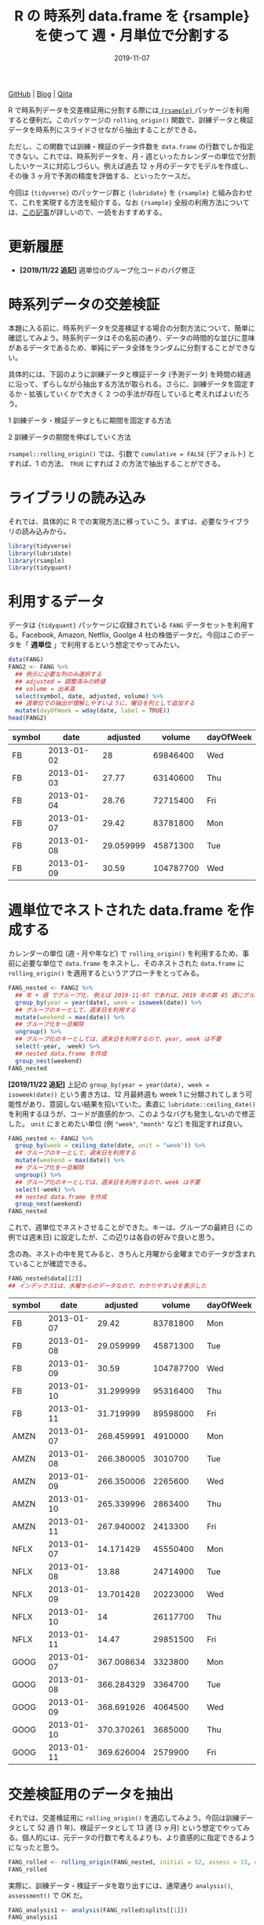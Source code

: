 #+STARTUP: folded indent
#+PROPERTY: header-args:R :results output :exports both :colnames yes
#+PROPERTY: header-args:R+ :session *R:blog* :eval never-export
#+OPTIONS: author:nil H:6 toc:nil
#+HUGO_BASE_DIR: ~/Dropbox/repos/github/five-dots/blog
#+HUGO_SECTION: post/2019/11/

#+TITLE: R の 時系列 data.frame を {rsample} を使って 週・月単位で分割する
#+DATE: 2019-11-07
#+HUGO_CATEGORIES: programming
#+HUGO_TAGS: r
#+HUGO_CUSTOM_FRONT_MATTER: :toc true

[[https://github.com/five-dots/notes/blob/master/lang/r/general/df_roll_split/df_roll_split.org][GitHub]] | [[https://objective-boyd-9b8f29.netlify.app/2019/11/df_roll_split/][Blog]] | [[https://qiita.com/five-dots/items/46fc5c9505b111106e1c][Qiita]]

R で時系列データを交差検証用に分割する際には[[https://github.com/tidymodels/rsample][ ={rsample}= ]]パッケージを利用すると便利だ。このパッケージの =rolling_origin()= 関数で、訓練データと検証データを時系列にスライドさせながら抽出することができる。

ただし、この関数では訓練・検証のデータ件数を =data.frame= の行数でしか指定できない。これでは、時系列データを、月・週といったカレンダーの単位で分割したいケースに対応しづらい。例えば過去 12 ヶ月のデータでモデルを作成し、その後 3 ヶ月で予測の精度を評価する、といったケースだ。

今回は ={tidyverse}= のパッケージ群と ={lubridate}= を ={rsample}= と組み合わせて、これを実現する方法を紹介する。なお ={rsample}= 全般の利用方法については、[[https://blog.hoxo-m.com/entry/2019/06/08/220307][この記事]]が詳しいので、一読をおすすめする。

* 更新履歴

- *[2019/11/22 追記]* 週単位のグループ化コードのバグ修正

* 時系列データの交差検証

本題に入る前に、時系列データを交差検証する場合の分割方法について、簡単に確認してみよう。時系列データはその名前の通り、データの時間的な並びに意味があるデータであるため、単純にデータ全体をランダムに分割することができない。

具体的には、下図のように訓練データと検証データ (予測データ) を時間の経過に沿って、ずらしながら抽出する方法が取られる。さらに、訓練データを固定するか・拡張していくかで大きく 2 つの手法が存在していると考えればよいだろう。

1 訓練データ・検証データともに期間を固定する方法
#+attr_html:
[[https://dl.dropboxusercontent.com/s/hyoffkb4cxjjqlq/roll_splits.png]]

2 訓練データの期間を伸ばしていく方法
#+attr_html:
[[https://dl.dropboxusercontent.com/s/x7cvidzm7mg1ll3/roll_splits_expand.png]]

=rsampel::rolling_origin()= では、引数で =cumulative = FALSE= (デフォルト) とすれば、1 の方法、 =TRUE= にすれば 2 の方法で抽出することができる。

* ライブラリの読み込み

それでは、具体的に R での実現方法に移っていこう。まずは、必要なライブラリの読み込みから。

#+begin_src R :results silent
library(tidyverse)
library(lubridate)
library(rsample)
library(tidyquant)
#+end_src

* 利用するデータ

データは ={tidyquant}= パッケージに収録されている =FANG= データセットを利用する。Facebook, Amazon, Netflix, Goolge 4 社の株価データだ。今回はこのデータを「 *週単位* 」で利用するという想定でやってみたい。

#+begin_src R :results value
data(FANG)
FANG2 <- FANG %>%
  ## 例示に必要な列のみ選択する
  ## adjusted = 調整済みの終値
  ## volume = 出来高
  select(symbol, date, adjusted, volume) %>%
  ## 週単位での抽出が理解しやすいように、曜日を列として追加する
  mutate(dayOfWeek = wday(date, label = TRUE))
head(FANG2)
#+end_src

#+RESULTS[72b84b2d063f22903d982cdfe1f39d1521b05168]:
| symbol |       date |  adjusted |    volume | dayOfWeek |
|--------+------------+-----------+-----------+-----------|
| FB     | 2013-01-02 |        28 |  69846400 | Wed       |
| FB     | 2013-01-03 |     27.77 |  63140600 | Thu       |
| FB     | 2013-01-04 |     28.76 |  72715400 | Fri       |
| FB     | 2013-01-07 |     29.42 |  83781800 | Mon       |
| FB     | 2013-01-08 | 29.059999 |  45871300 | Tue       |
| FB     | 2013-01-09 |     30.59 | 104787700 | Wed       |

* 週単位でネストされた data.frame を作成する

カレンダーの単位 (週・月や年など) で =rolling_origin()= を利用するため、事前に必要な単位で =data.frame= をネストし、そのネストされた =data.frame= に =rolling_origin()= を適用するというアプローチをとってみる。

#+begin_src R :exports code
FANG_nested <- FANG2 %>%
  ## 年 + 週 でグループ化. 例えば 2019-11-07 であれば、2019 年の第 45 週にグループ化される
  group_by(year = year(date), week = isoweek(date)) %>%
  ## グループのキーとして、週末日を利用する
  mutate(weekend = max(date)) %>%
  ## グループ化を一旦解除
  ungroup() %>%
  ## グループ化のキーとしては、週末日を利用するので、year, week は不要
  select(-year, -week) %>%
  ## nested data.frame を作成
  group_nest(weekend)
FANG_nested
#+end_src

*[2019/11/22 追記]*
上記の =group_by(year = year(date), week = isoweek(date))= という書き方は、12 月最終週も week 1 に分類されてしまう可能性があり、意図しない結果を招いていた。素直に =lubridate::ceiling_date()= を利用するほうが、コードが直感的かつ、このようなバグも発生しないので修正した。 =unit= にまとめたい単位 (例 ="week"=, ="month"= など) を指定すれば良い。

#+begin_src R
FANG_nested <- FANG2 %>%
  group_by(week = ceiling_date(date, unit = "week")) %>%
  ## グループのキーとして、週末日を利用する
  mutate(weekend = max(date)) %>%
  ## グループ化を一旦解除
  ungroup() %>%
  ## グループ化のキーとしては、週末日を利用するので、week は不要
  select(-week) %>%
  ## nested data.frame を作成
  group_nest(weekend)
FANG_nested
#+end_src

#+RESULTS:
#+begin_example
# A tibble: 209 x 2
   weekend    data             
   <date>     <list>           
 1 2013-01-04 <tibble [12 × 5]>
 2 2013-01-11 <tibble [20 × 5]>
 3 2013-01-18 <tibble [20 × 5]>
 4 2013-01-25 <tibble [16 × 5]>
 5 2013-02-01 <tibble [20 × 5]>
 6 2013-02-08 <tibble [20 × 5]>
 7 2013-02-15 <tibble [20 × 5]>
 8 2013-02-22 <tibble [16 × 5]>
 9 2013-03-01 <tibble [20 × 5]>
10 2013-03-08 <tibble [20 × 5]>
# … with 199 more rows
#+end_example

これで、週単位でネストさせることができた。キーは、グループの最終日 (この例では週末日) に設定したが、この辺りは各自の好みで良いと思う。

念の為、ネストの中を見てみると、きちんと月曜から金曜までのデータが含まれていることが確認できる。

#+begin_src R :results value
FANG_nested$data[[2]] 
## インデックス1は、水曜からのデータなので、わかりやすい2を表示した
#+end_src

#+RESULTS[94b1f25a77a5b5abef27b34a9146b8b939c5fdf8]:
| symbol |       date |   adjusted |    volume | dayOfWeek |
|--------+------------+------------+-----------+-----------|
| FB     | 2013-01-07 |      29.42 |  83781800 | Mon       |
| FB     | 2013-01-08 |  29.059999 |  45871300 | Tue       |
| FB     | 2013-01-09 |      30.59 | 104787700 | Wed       |
| FB     | 2013-01-10 |  31.299999 |  95316400 | Thu       |
| FB     | 2013-01-11 |  31.719999 |  89598000 | Fri       |
| AMZN   | 2013-01-07 | 268.459991 |   4910000 | Mon       |
| AMZN   | 2013-01-08 | 266.380005 |   3010700 | Tue       |
| AMZN   | 2013-01-09 | 266.350006 |   2265600 | Wed       |
| AMZN   | 2013-01-10 | 265.339996 |   2863400 | Thu       |
| AMZN   | 2013-01-11 | 267.940002 |   2413300 | Fri       |
| NFLX   | 2013-01-07 |  14.171429 |  45550400 | Mon       |
| NFLX   | 2013-01-08 |      13.88 |  24714900 | Tue       |
| NFLX   | 2013-01-09 |  13.701428 |  20223000 | Wed       |
| NFLX   | 2013-01-10 |         14 |  26117700 | Thu       |
| NFLX   | 2013-01-11 |      14.47 |  29851500 | Fri       |
| GOOG   | 2013-01-07 | 367.008634 |   3323800 | Mon       |
| GOOG   | 2013-01-08 | 366.284329 |   3364700 | Tue       |
| GOOG   | 2013-01-09 | 368.691926 |   4064500 | Wed       |
| GOOG   | 2013-01-10 | 370.370261 |   3685000 | Thu       |
| GOOG   | 2013-01-11 | 369.626004 |   2579900 | Fri       |

* 交差検証用のデータを抽出

それでは、交差検証用に =rolling_origin()= を適応してみよう。今回は訓練データとして 52 週 (1 年)、検証データとして 13 週 (3 ヶ月) という想定でやってみる。個人的には、元データの行数で考えるよりも、より直感的に指定できるようになったと思う。

#+begin_src R
FANG_rolled <- rolling_origin(FANG_nested, initial = 52, assess = 13, cumulative = FALSE)
FANG_rolled
#+end_src

#+RESULTS:
#+begin_example
# Rolling origin forecast resampling 
# A tibble: 145 x 2
   splits          id      
   <list>          <chr>   
 1 <split [52/13]> Slice001
 2 <split [52/13]> Slice002
 3 <split [52/13]> Slice003
 4 <split [52/13]> Slice004
 5 <split [52/13]> Slice005
 6 <split [52/13]> Slice006
 7 <split [52/13]> Slice007
 8 <split [52/13]> Slice008
 9 <split [52/13]> Slice009
10 <split [52/13]> Slice010
# … with 135 more rows
#+end_example

実際に、訓練データ・検証データを取り出すには、通常通り =analysis()=, =assessment()= で OK だ。
#+begin_src R
FANG_analysis1 <- analysis(FANG_rolled$splits[[1]])
FANG_analysis1
#+end_src

#+RESULTS:
#+begin_example
# A tibble: 52 x 2
   weekend    data             
   <date>     <list>           
 1 2013-01-04 <tibble [12 × 5]>
 2 2013-01-11 <tibble [20 × 5]>
 3 2013-01-18 <tibble [20 × 5]>
 4 2013-01-25 <tibble [16 × 5]>
 5 2013-02-01 <tibble [20 × 5]>
 6 2013-02-08 <tibble [20 × 5]>
 7 2013-02-15 <tibble [20 × 5]>
 8 2013-02-22 <tibble [16 × 5]>
 9 2013-03-01 <tibble [20 × 5]>
10 2013-03-08 <tibble [20 × 5]>
# … with 42 more rows
#+end_example

取り出したデータは、週単位でネストされてしまっているので、分析に利用するためには =dplyr::bind_rows()= でフラットな =data.frame= に再変換する。 =bind_rows()= は *list of data.frame* をそのまま受け取ることができるので、このケースでは非常に使い勝手が良い。

#+begin_src R :results value
bind_rows(FANG_analysis1$data) %>% head(n = 20)
#+end_src

#+RESULTS[0d6a8bd53cf79919c506831632f58b2287aa2810]:
| symbol |       date |   adjusted |    volume | dayOfWeek |
|--------+------------+------------+-----------+-----------|
| FB     | 2013-01-02 |         28 |  69846400 | Wed       |
| FB     | 2013-01-03 |      27.77 |  63140600 | Thu       |
| FB     | 2013-01-04 |      28.76 |  72715400 | Fri       |
| AMZN   | 2013-01-02 | 257.309998 |   3271000 | Wed       |
| AMZN   | 2013-01-03 | 258.480011 |   2750900 | Thu       |
| AMZN   | 2013-01-04 | 259.149994 |   1874200 | Fri       |
| NFLX   | 2013-01-02 |  13.144286 |  19431300 | Wed       |
| NFLX   | 2013-01-03 |  13.798572 |  27912500 | Thu       |
| NFLX   | 2013-01-04 |  13.711429 |  17761100 | Fri       |
| GOOG   | 2013-01-02 | 361.264351 |   5101500 | Wed       |
| GOOG   | 2013-01-03 | 361.474154 |   4653700 | Thu       |
| GOOG   | 2013-01-04 | 368.617014 |   5547600 | Fri       |
| FB     | 2013-01-07 |      29.42 |  83781800 | Mon       |
| FB     | 2013-01-08 |  29.059999 |  45871300 | Tue       |
| FB     | 2013-01-09 |      30.59 | 104787700 | Wed       |
| FB     | 2013-01-10 |  31.299999 |  95316400 | Thu       |
| FB     | 2013-01-11 |  31.719999 |  89598000 | Fri       |
| AMZN   | 2013-01-07 | 268.459991 |   4910000 | Mon       |
| AMZN   | 2013-01-08 | 266.380005 |   3010700 | Tue       |
| AMZN   | 2013-01-09 | 266.350006 |   2265600 | Wed       |

分割毎にモデルを作成したい場合は =purrr::map()= 内で =analysis()= -> =bind_rows()= でデータを取り出した上で、モデル化を行えばよい。

#+begin_src R
FANG_rolled <- FANG_rolled %>%
  mutate(lm_model = map(splits, ~ {
    d <- bind_rows(analysis(.)$data)
    lm(adjusted ~ volume, data = d)
  }))
FANG_rolled
#+end_src

#+RESULTS[9fe38fa5b8b99f3f52466e5d3a7baddd2c67ba28]:
#+begin_example
# Rolling origin forecast resampling 
# A tibble: 145 x 3
   splits          id       lm_model
 * <list>          <chr>    <list>  
 1 <split [52/13]> Slice001 <lm>    
 2 <split [52/13]> Slice002 <lm>    
 3 <split [52/13]> Slice003 <lm>    
 4 <split [52/13]> Slice004 <lm>    
 5 <split [52/13]> Slice005 <lm>    
 6 <split [52/13]> Slice006 <lm>    
 7 <split [52/13]> Slice007 <lm>    
 8 <split [52/13]> Slice008 <lm>    
 9 <split [52/13]> Slice009 <lm>    
10 <split [52/13]> Slice010 <lm>    
# … with 135 more rows
#+end_example

当然、検証用データも同じ手法で取り出すことが可能だ。

#+begin_src R :results value
bind_rows(assessment(FANG_rolled$splits[[1]])$data) %>% head(n = 20)
#+end_src

#+RESULTS[138c8889bbb81e8ede51475b3a6555f000985527]:
| symbol |       date |   adjusted |   volume | dayOfWeek |
|--------+------------+------------+----------+-----------|
| FB     | 2013-12-30 |  53.709999 | 68307000 | Mon       |
| FB     | 2013-12-31 |  54.650002 | 43076200 | Tue       |
| FB     | 2014-01-02 |  54.709999 | 43195500 | Thu       |
| FB     | 2014-01-03 |  54.560001 | 38246200 | Fri       |
| AMZN   | 2013-12-30 | 393.369995 |  2487100 | Mon       |
| AMZN   | 2013-12-31 | 398.790009 |  1996500 | Tue       |
| AMZN   | 2014-01-02 | 397.970001 |  2137800 | Thu       |
| AMZN   | 2014-01-03 | 396.440002 |  2210200 | Fri       |
| NFLX   | 2013-12-30 |  52.427143 | 15075200 | Mon       |
| NFLX   | 2013-12-31 |  52.595715 | 10516800 | Tue       |
| NFLX   | 2014-01-02 |  51.831429 | 12325600 | Thu       |
| NFLX   | 2014-01-03 |  51.871429 | 10817100 | Fri       |
| GOOG   | 2013-12-30 | 554.176782 |  2481300 | Mon       |
| GOOG   | 2013-12-31 | 559.796182 |  2725900 | Tue       |
| GOOG   | 2014-01-02 | 556.004972 |  3656400 | Thu       |
| GOOG   | 2014-01-03 | 551.948999 |  3345800 | Fri       |
| FB     | 2014-01-06 |  57.200001 | 68852600 | Mon       |
| FB     | 2014-01-07 |  57.919998 | 77207400 | Tue       |
| FB     | 2014-01-08 |      58.23 | 56682400 | Wed       |
| FB     | 2014-01-09 |  57.220001 | 92253300 | Thu       |

* まとめ

事前に必要な単位に =data.frame= をネストすることで ={rsample}= の機能を使いつつ、より直感的に時系列データを分割することができた。また、事前にネストするというテクニックを応用すれば、今回のようなケース以外にも柔軟な交差検証用の分割が実現できるできると思われる。

それでは Happy coding !!

* COMMENT Local Variables                                           :ARCHIVE:
# Local Variables:
# eval: (org-hugo-auto-export-mode)
# End:
